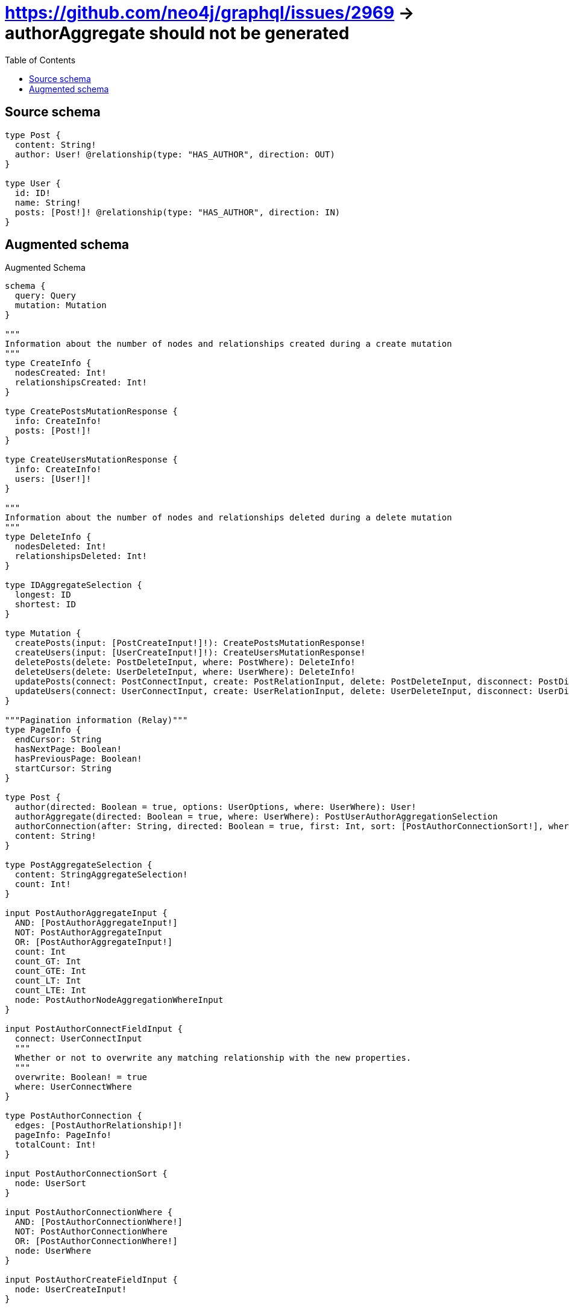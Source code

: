 :toc:

= https://github.com/neo4j/graphql/issues/2969 -> authorAggregate should not be generated

== Source schema

[source,graphql,schema=true]
----
type Post {
  content: String!
  author: User! @relationship(type: "HAS_AUTHOR", direction: OUT)
}

type User {
  id: ID!
  name: String!
  posts: [Post!]! @relationship(type: "HAS_AUTHOR", direction: IN)
}
----

== Augmented schema

.Augmented Schema
[source,graphql]
----
schema {
  query: Query
  mutation: Mutation
}

"""
Information about the number of nodes and relationships created during a create mutation
"""
type CreateInfo {
  nodesCreated: Int!
  relationshipsCreated: Int!
}

type CreatePostsMutationResponse {
  info: CreateInfo!
  posts: [Post!]!
}

type CreateUsersMutationResponse {
  info: CreateInfo!
  users: [User!]!
}

"""
Information about the number of nodes and relationships deleted during a delete mutation
"""
type DeleteInfo {
  nodesDeleted: Int!
  relationshipsDeleted: Int!
}

type IDAggregateSelection {
  longest: ID
  shortest: ID
}

type Mutation {
  createPosts(input: [PostCreateInput!]!): CreatePostsMutationResponse!
  createUsers(input: [UserCreateInput!]!): CreateUsersMutationResponse!
  deletePosts(delete: PostDeleteInput, where: PostWhere): DeleteInfo!
  deleteUsers(delete: UserDeleteInput, where: UserWhere): DeleteInfo!
  updatePosts(connect: PostConnectInput, create: PostRelationInput, delete: PostDeleteInput, disconnect: PostDisconnectInput, update: PostUpdateInput, where: PostWhere): UpdatePostsMutationResponse!
  updateUsers(connect: UserConnectInput, create: UserRelationInput, delete: UserDeleteInput, disconnect: UserDisconnectInput, update: UserUpdateInput, where: UserWhere): UpdateUsersMutationResponse!
}

"""Pagination information (Relay)"""
type PageInfo {
  endCursor: String
  hasNextPage: Boolean!
  hasPreviousPage: Boolean!
  startCursor: String
}

type Post {
  author(directed: Boolean = true, options: UserOptions, where: UserWhere): User!
  authorAggregate(directed: Boolean = true, where: UserWhere): PostUserAuthorAggregationSelection
  authorConnection(after: String, directed: Boolean = true, first: Int, sort: [PostAuthorConnectionSort!], where: PostAuthorConnectionWhere): PostAuthorConnection!
  content: String!
}

type PostAggregateSelection {
  content: StringAggregateSelection!
  count: Int!
}

input PostAuthorAggregateInput {
  AND: [PostAuthorAggregateInput!]
  NOT: PostAuthorAggregateInput
  OR: [PostAuthorAggregateInput!]
  count: Int
  count_GT: Int
  count_GTE: Int
  count_LT: Int
  count_LTE: Int
  node: PostAuthorNodeAggregationWhereInput
}

input PostAuthorConnectFieldInput {
  connect: UserConnectInput
  """
  Whether or not to overwrite any matching relationship with the new properties.
  """
  overwrite: Boolean! = true
  where: UserConnectWhere
}

type PostAuthorConnection {
  edges: [PostAuthorRelationship!]!
  pageInfo: PageInfo!
  totalCount: Int!
}

input PostAuthorConnectionSort {
  node: UserSort
}

input PostAuthorConnectionWhere {
  AND: [PostAuthorConnectionWhere!]
  NOT: PostAuthorConnectionWhere
  OR: [PostAuthorConnectionWhere!]
  node: UserWhere
}

input PostAuthorCreateFieldInput {
  node: UserCreateInput!
}

input PostAuthorDeleteFieldInput {
  delete: UserDeleteInput
  where: PostAuthorConnectionWhere
}

input PostAuthorDisconnectFieldInput {
  disconnect: UserDisconnectInput
  where: PostAuthorConnectionWhere
}

input PostAuthorFieldInput {
  connect: PostAuthorConnectFieldInput
  create: PostAuthorCreateFieldInput
}

input PostAuthorNodeAggregationWhereInput {
  AND: [PostAuthorNodeAggregationWhereInput!]
  NOT: PostAuthorNodeAggregationWhereInput
  OR: [PostAuthorNodeAggregationWhereInput!]
  name_AVERAGE_LENGTH_EQUAL: Float
  name_AVERAGE_LENGTH_GT: Float
  name_AVERAGE_LENGTH_GTE: Float
  name_AVERAGE_LENGTH_LT: Float
  name_AVERAGE_LENGTH_LTE: Float
  name_LONGEST_LENGTH_EQUAL: Int
  name_LONGEST_LENGTH_GT: Int
  name_LONGEST_LENGTH_GTE: Int
  name_LONGEST_LENGTH_LT: Int
  name_LONGEST_LENGTH_LTE: Int
  name_SHORTEST_LENGTH_EQUAL: Int
  name_SHORTEST_LENGTH_GT: Int
  name_SHORTEST_LENGTH_GTE: Int
  name_SHORTEST_LENGTH_LT: Int
  name_SHORTEST_LENGTH_LTE: Int
}

type PostAuthorRelationship {
  cursor: String!
  node: User!
}

input PostAuthorUpdateConnectionInput {
  node: UserUpdateInput
}

input PostAuthorUpdateFieldInput {
  connect: PostAuthorConnectFieldInput
  create: PostAuthorCreateFieldInput
  delete: PostAuthorDeleteFieldInput
  disconnect: PostAuthorDisconnectFieldInput
  update: PostAuthorUpdateConnectionInput
  where: PostAuthorConnectionWhere
}

input PostConnectInput {
  author: PostAuthorConnectFieldInput
}

input PostConnectWhere {
  node: PostWhere!
}

input PostCreateInput {
  author: PostAuthorFieldInput
  content: String!
}

input PostDeleteInput {
  author: PostAuthorDeleteFieldInput
}

input PostDisconnectInput {
  author: PostAuthorDisconnectFieldInput
}

type PostEdge {
  cursor: String!
  node: Post!
}

input PostOptions {
  limit: Int
  offset: Int
  """
  Specify one or more PostSort objects to sort Posts by. The sorts will be applied in the order in which they are arranged in the array.
  """
  sort: [PostSort!]
}

input PostRelationInput {
  author: PostAuthorCreateFieldInput
}

"""
Fields to sort Posts by. The order in which sorts are applied is not guaranteed when specifying many fields in one PostSort object.
"""
input PostSort {
  content: SortDirection
}

input PostUpdateInput {
  author: PostAuthorUpdateFieldInput
  content: String
}

type PostUserAuthorAggregationSelection {
  count: Int!
  node: PostUserAuthorNodeAggregateSelection
}

type PostUserAuthorNodeAggregateSelection {
  id: IDAggregateSelection!
  name: StringAggregateSelection!
}

input PostWhere {
  AND: [PostWhere!]
  NOT: PostWhere
  OR: [PostWhere!]
  author: UserWhere
  authorAggregate: PostAuthorAggregateInput
  authorConnection: PostAuthorConnectionWhere
  authorConnection_NOT: PostAuthorConnectionWhere
  author_NOT: UserWhere
  content: String
  content_CONTAINS: String
  content_ENDS_WITH: String
  content_IN: [String!]
  content_STARTS_WITH: String
}

type PostsConnection {
  edges: [PostEdge!]!
  pageInfo: PageInfo!
  totalCount: Int!
}

type Query {
  posts(options: PostOptions, where: PostWhere): [Post!]!
  postsAggregate(where: PostWhere): PostAggregateSelection!
  postsConnection(after: String, first: Int, sort: [PostSort], where: PostWhere): PostsConnection!
  users(options: UserOptions, where: UserWhere): [User!]!
  usersAggregate(where: UserWhere): UserAggregateSelection!
  usersConnection(after: String, first: Int, sort: [UserSort], where: UserWhere): UsersConnection!
}

"""An enum for sorting in either ascending or descending order."""
enum SortDirection {
  """Sort by field values in ascending order."""
  ASC
  """Sort by field values in descending order."""
  DESC
}

type StringAggregateSelection {
  longest: String
  shortest: String
}

"""
Information about the number of nodes and relationships created and deleted during an update mutation
"""
type UpdateInfo {
  nodesCreated: Int!
  nodesDeleted: Int!
  relationshipsCreated: Int!
  relationshipsDeleted: Int!
}

type UpdatePostsMutationResponse {
  info: UpdateInfo!
  posts: [Post!]!
}

type UpdateUsersMutationResponse {
  info: UpdateInfo!
  users: [User!]!
}

type User {
  id: ID!
  name: String!
  posts(directed: Boolean = true, options: PostOptions, where: PostWhere): [Post!]!
  postsAggregate(directed: Boolean = true, where: PostWhere): UserPostPostsAggregationSelection
  postsConnection(after: String, directed: Boolean = true, first: Int, sort: [UserPostsConnectionSort!], where: UserPostsConnectionWhere): UserPostsConnection!
}

type UserAggregateSelection {
  count: Int!
  id: IDAggregateSelection!
  name: StringAggregateSelection!
}

input UserConnectInput {
  posts: [UserPostsConnectFieldInput!]
}

input UserConnectWhere {
  node: UserWhere!
}

input UserCreateInput {
  id: ID!
  name: String!
  posts: UserPostsFieldInput
}

input UserDeleteInput {
  posts: [UserPostsDeleteFieldInput!]
}

input UserDisconnectInput {
  posts: [UserPostsDisconnectFieldInput!]
}

type UserEdge {
  cursor: String!
  node: User!
}

input UserOptions {
  limit: Int
  offset: Int
  """
  Specify one or more UserSort objects to sort Users by. The sorts will be applied in the order in which they are arranged in the array.
  """
  sort: [UserSort!]
}

type UserPostPostsAggregationSelection {
  count: Int!
  node: UserPostPostsNodeAggregateSelection
}

type UserPostPostsNodeAggregateSelection {
  content: StringAggregateSelection!
}

input UserPostsAggregateInput {
  AND: [UserPostsAggregateInput!]
  NOT: UserPostsAggregateInput
  OR: [UserPostsAggregateInput!]
  count: Int
  count_GT: Int
  count_GTE: Int
  count_LT: Int
  count_LTE: Int
  node: UserPostsNodeAggregationWhereInput
}

input UserPostsConnectFieldInput {
  connect: [PostConnectInput!]
  """
  Whether or not to overwrite any matching relationship with the new properties.
  """
  overwrite: Boolean! = true
  where: PostConnectWhere
}

type UserPostsConnection {
  edges: [UserPostsRelationship!]!
  pageInfo: PageInfo!
  totalCount: Int!
}

input UserPostsConnectionSort {
  node: PostSort
}

input UserPostsConnectionWhere {
  AND: [UserPostsConnectionWhere!]
  NOT: UserPostsConnectionWhere
  OR: [UserPostsConnectionWhere!]
  node: PostWhere
}

input UserPostsCreateFieldInput {
  node: PostCreateInput!
}

input UserPostsDeleteFieldInput {
  delete: PostDeleteInput
  where: UserPostsConnectionWhere
}

input UserPostsDisconnectFieldInput {
  disconnect: PostDisconnectInput
  where: UserPostsConnectionWhere
}

input UserPostsFieldInput {
  connect: [UserPostsConnectFieldInput!]
  create: [UserPostsCreateFieldInput!]
}

input UserPostsNodeAggregationWhereInput {
  AND: [UserPostsNodeAggregationWhereInput!]
  NOT: UserPostsNodeAggregationWhereInput
  OR: [UserPostsNodeAggregationWhereInput!]
  content_AVERAGE_LENGTH_EQUAL: Float
  content_AVERAGE_LENGTH_GT: Float
  content_AVERAGE_LENGTH_GTE: Float
  content_AVERAGE_LENGTH_LT: Float
  content_AVERAGE_LENGTH_LTE: Float
  content_LONGEST_LENGTH_EQUAL: Int
  content_LONGEST_LENGTH_GT: Int
  content_LONGEST_LENGTH_GTE: Int
  content_LONGEST_LENGTH_LT: Int
  content_LONGEST_LENGTH_LTE: Int
  content_SHORTEST_LENGTH_EQUAL: Int
  content_SHORTEST_LENGTH_GT: Int
  content_SHORTEST_LENGTH_GTE: Int
  content_SHORTEST_LENGTH_LT: Int
  content_SHORTEST_LENGTH_LTE: Int
}

type UserPostsRelationship {
  cursor: String!
  node: Post!
}

input UserPostsUpdateConnectionInput {
  node: PostUpdateInput
}

input UserPostsUpdateFieldInput {
  connect: [UserPostsConnectFieldInput!]
  create: [UserPostsCreateFieldInput!]
  delete: [UserPostsDeleteFieldInput!]
  disconnect: [UserPostsDisconnectFieldInput!]
  update: UserPostsUpdateConnectionInput
  where: UserPostsConnectionWhere
}

input UserRelationInput {
  posts: [UserPostsCreateFieldInput!]
}

"""
Fields to sort Users by. The order in which sorts are applied is not guaranteed when specifying many fields in one UserSort object.
"""
input UserSort {
  id: SortDirection
  name: SortDirection
}

input UserUpdateInput {
  id: ID
  name: String
  posts: [UserPostsUpdateFieldInput!]
}

input UserWhere {
  AND: [UserWhere!]
  NOT: UserWhere
  OR: [UserWhere!]
  id: ID
  id_CONTAINS: ID
  id_ENDS_WITH: ID
  id_IN: [ID!]
  id_STARTS_WITH: ID
  name: String
  name_CONTAINS: String
  name_ENDS_WITH: String
  name_IN: [String!]
  name_STARTS_WITH: String
  postsAggregate: UserPostsAggregateInput
  """
  Return Users where all of the related UserPostsConnections match this filter
  """
  postsConnection_ALL: UserPostsConnectionWhere
  """
  Return Users where none of the related UserPostsConnections match this filter
  """
  postsConnection_NONE: UserPostsConnectionWhere
  """
  Return Users where one of the related UserPostsConnections match this filter
  """
  postsConnection_SINGLE: UserPostsConnectionWhere
  """
  Return Users where some of the related UserPostsConnections match this filter
  """
  postsConnection_SOME: UserPostsConnectionWhere
  """Return Users where all of the related Posts match this filter"""
  posts_ALL: PostWhere
  """Return Users where none of the related Posts match this filter"""
  posts_NONE: PostWhere
  """Return Users where one of the related Posts match this filter"""
  posts_SINGLE: PostWhere
  """Return Users where some of the related Posts match this filter"""
  posts_SOME: PostWhere
}

type UsersConnection {
  edges: [UserEdge!]!
  pageInfo: PageInfo!
  totalCount: Int!
}
----

'''
